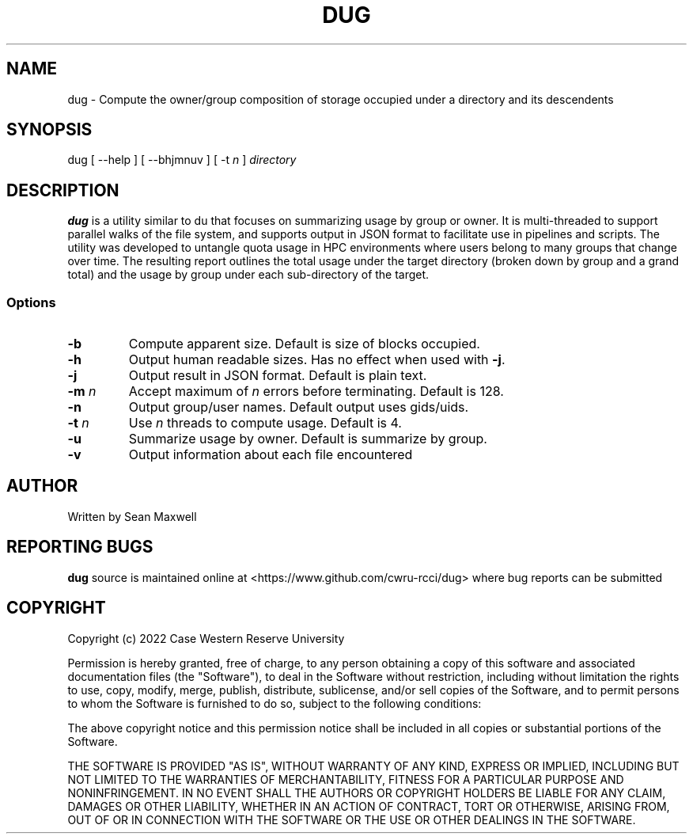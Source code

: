 .TH DUG 1 "15 May 2023"
.SH NAME
dug \- Compute the owner/group composition of storage occupied under a directory and its descendents
.SH SYNOPSIS
\fbdug\fP [ --help ] [ --bhjmnuv ] [ -t \fIn\fP ] \fIdirectory\fP
.SH DESCRIPTION
\fBdug\fP is a utility similar to du that focuses on summarizing usage by group or owner. It is multi-threaded to support parallel walks of the file system, and supports output in JSON format to facilitate use in pipelines and scripts. The utility was developed to untangle quota usage in HPC environments where users belong to many groups that change over time. The resulting report outlines the total usage under the target directory (broken down by group and a grand total) and the usage by group under each sub-directory of the target. 
.SS Options
.TP
\fB-b\fP
Compute apparent size. Default is size of blocks occupied.
.TP
\fB-h\fP
Output human readable sizes. Has no effect when used with \fB-j\fP.
.TP
\fB-j\fP
Output result in JSON format. Default is plain text.
.TP
\fB-m\fP \fIn\fP
Accept maximum of \fIn\fP errors before terminating. Default is 128.
.TP
\fB-n\fP
Output group/user names. Default output uses gids/uids.
.TP
\fB-t\fP \fIn\fP
Use \fIn\fP threads to compute usage. Default is 4.
.TP
\fB-u\fP
Summarize usage by owner. Default is summarize by group.
.TP
\fB-v\fP
Output information about each file encountered
.SH "AUTHOR"
Written by Sean Maxwell
.SH "REPORTING BUGS"
\fBdug\fP source is maintained online at <https://www.github.com/cwru-rcci/dug> where
bug reports can be submitted
.SH COPYRIGHT
Copyright (c) 2022 Case Western Reserve University

Permission is hereby granted, free of charge, to any person obtaining a copy
of this software and associated documentation files (the "Software"), to deal
in the Software without restriction, including without limitation the rights
to use, copy, modify, merge, publish, distribute, sublicense, and/or sell
copies of the Software, and to permit persons to whom the Software is
furnished to do so, subject to the following conditions:

The above copyright notice and this permission notice shall be included in all
copies or substantial portions of the Software.

THE SOFTWARE IS PROVIDED "AS IS", WITHOUT WARRANTY OF ANY KIND, EXPRESS OR
IMPLIED, INCLUDING BUT NOT LIMITED TO THE WARRANTIES OF MERCHANTABILITY,
FITNESS FOR A PARTICULAR PURPOSE AND NONINFRINGEMENT. IN NO EVENT SHALL THE
AUTHORS OR COPYRIGHT HOLDERS BE LIABLE FOR ANY CLAIM, DAMAGES OR OTHER
LIABILITY, WHETHER IN AN ACTION OF CONTRACT, TORT OR OTHERWISE, ARISING FROM,
OUT OF OR IN CONNECTION WITH THE SOFTWARE OR THE USE OR OTHER DEALINGS IN THE
SOFTWARE.

